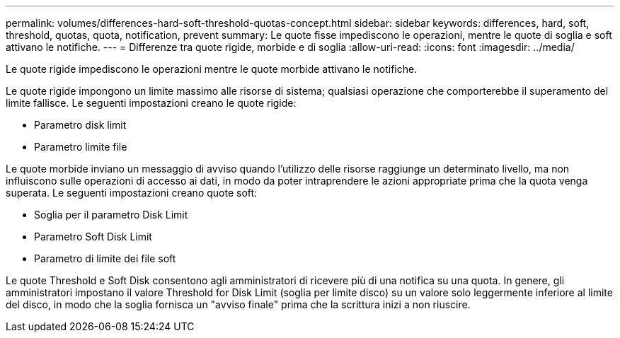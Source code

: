 ---
permalink: volumes/differences-hard-soft-threshold-quotas-concept.html 
sidebar: sidebar 
keywords: differences, hard, soft, threshold, quotas, quota, notification, prevent 
summary: Le quote fisse impediscono le operazioni, mentre le quote di soglia e soft attivano le notifiche. 
---
= Differenze tra quote rigide, morbide e di soglia
:allow-uri-read: 
:icons: font
:imagesdir: ../media/


[role="lead"]
Le quote rigide impediscono le operazioni mentre le quote morbide attivano le notifiche.

Le quote rigide impongono un limite massimo alle risorse di sistema; qualsiasi operazione che comporterebbe il superamento del limite fallisce. Le seguenti impostazioni creano le quote rigide:

* Parametro disk limit
* Parametro limite file


Le quote morbide inviano un messaggio di avviso quando l'utilizzo delle risorse raggiunge un determinato livello, ma non influiscono sulle operazioni di accesso ai dati, in modo da poter intraprendere le azioni appropriate prima che la quota venga superata. Le seguenti impostazioni creano quote soft:

* Soglia per il parametro Disk Limit
* Parametro Soft Disk Limit
* Parametro di limite dei file soft


Le quote Threshold e Soft Disk consentono agli amministratori di ricevere più di una notifica su una quota. In genere, gli amministratori impostano il valore Threshold for Disk Limit (soglia per limite disco) su un valore solo leggermente inferiore al limite del disco, in modo che la soglia fornisca un "avviso finale" prima che la scrittura inizi a non riuscire.
